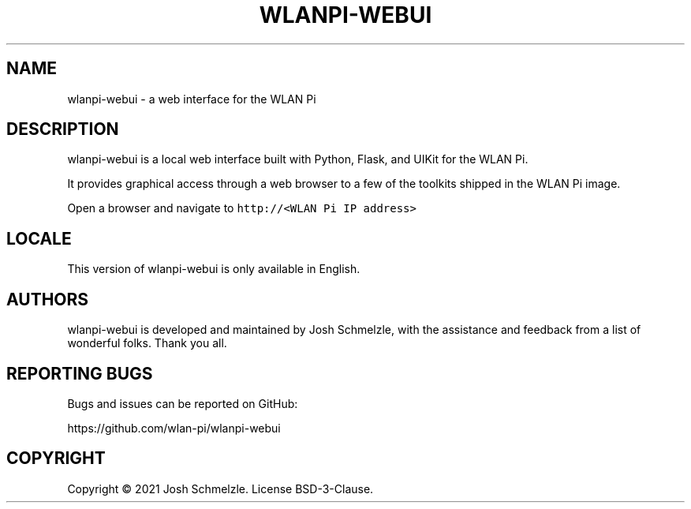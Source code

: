 .\" Automatically generated by Pandoc 2.12
.\"
.TH "WLANPI-WEBUI" "1" "" "a web interface for the WLAN Pi" ""
.hy
.SH NAME
.PP
wlanpi-webui - a web interface for the WLAN Pi
.SH DESCRIPTION
.PP
wlanpi-webui is a local web interface built with Python, Flask, and
UIKit for the WLAN Pi.
.PP
It provides graphical access through a web browser to a few of the
toolkits shipped in the WLAN Pi image.
.PP
Open a browser and navigate to \f[C]http://<WLAN Pi IP address>\f[R]
.SH LOCALE
.PP
This version of wlanpi-webui is only available in English.
.SH AUTHORS
.PP
wlanpi-webui is developed and maintained by Josh Schmelzle, with the
assistance and feedback from a list of wonderful folks.
Thank you all.
.SH REPORTING BUGS
.PP
Bugs and issues can be reported on GitHub:
.PP
https://github.com/wlan-pi/wlanpi-webui
.SH COPYRIGHT
.PP
Copyright \[co] 2021 Josh Schmelzle.
License BSD-3-Clause.
